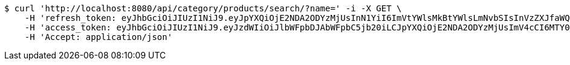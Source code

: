 [source,bash]
----
$ curl 'http://localhost:8080/api/category/products/search/?name=' -i -X GET \
    -H 'refresh_token: eyJhbGciOiJIUzI1NiJ9.eyJpYXQiOjE2NDA2ODYzMjUsInN1YiI6ImVtYWlsMkBtYWlsLmNvbSIsInVzZXJfaWQiOjQsImV4cCI6MTY0MjUwMDcyNX0.21F1_y5Tpzl-HMYEnT5Yu7nmJdYc2XROglbPw353DxQ' \
    -H 'access_token: eyJhbGciOiJIUzI1NiJ9.eyJzdWIiOiJlbWFpbDJAbWFpbC5jb20iLCJpYXQiOjE2NDA2ODYzMjUsImV4cCI6MTY0MDY4NjM4NX0.UG-io4EhftzHzypinIdLgBjKz4ji-Ia5MsC6WyaQvXA' \
    -H 'Accept: application/json'
----